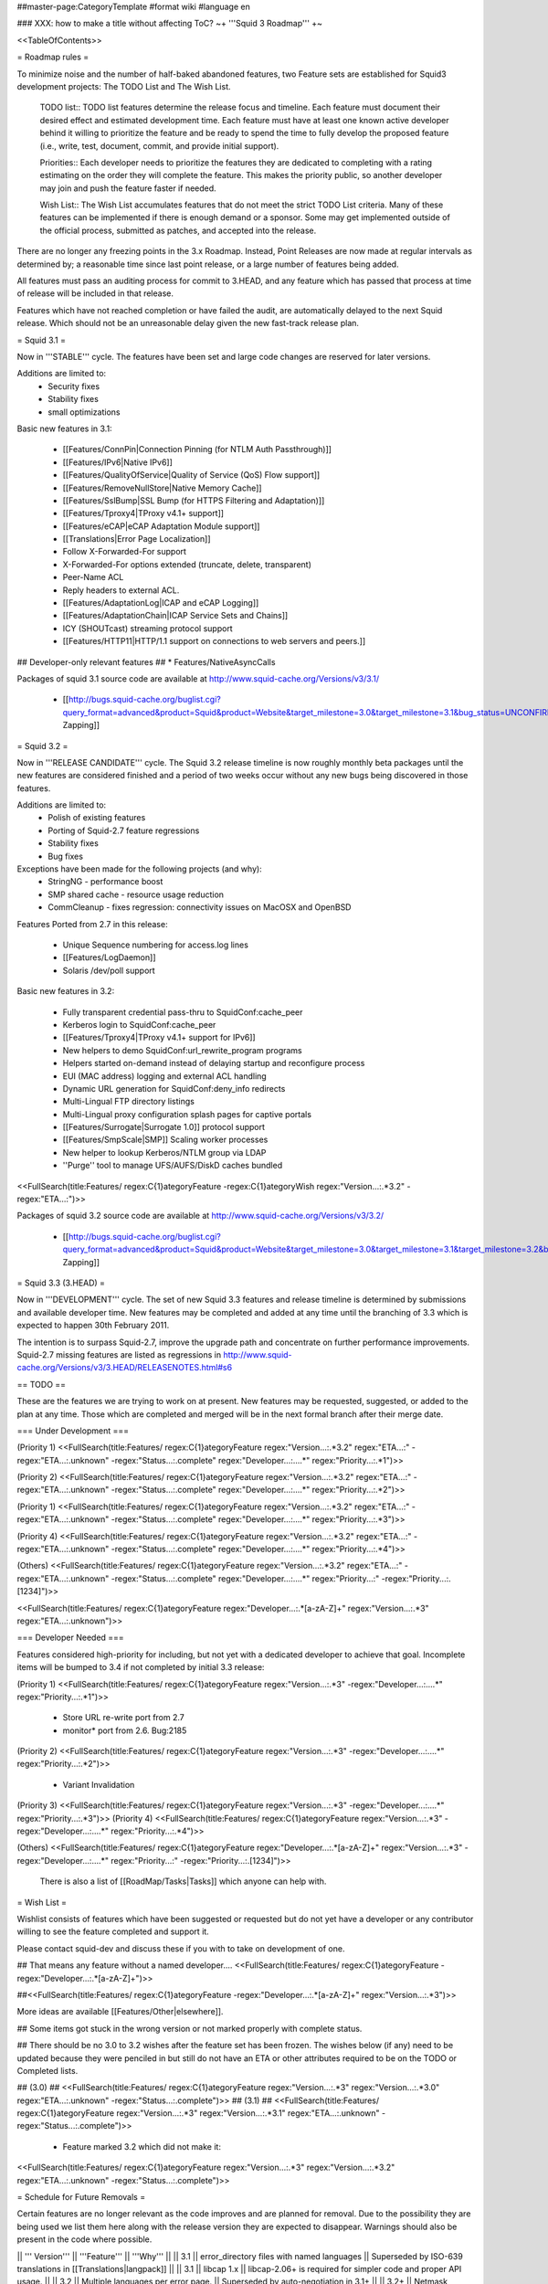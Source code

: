##master-page:CategoryTemplate
#format wiki
#language en

### XXX: how to make a title without affecting ToC?
~+ '''Squid 3 Roadmap''' +~

<<TableOfContents>>

= Roadmap rules =

To minimize noise and the number of half-baked abandoned features, two Feature sets are established for Squid3 development projects: The TODO List and The Wish List.

  TODO list:: TODO list features determine the release focus and timeline. Each feature must document their desired effect and estimated development time. Each feature must have at least one known active developer behind it willing to prioritize the feature and be ready to spend the time to fully develop the proposed feature (i.e., write, test, document, commit, and provide initial support).

  Priorities:: Each developer needs to prioritize the features they are dedicated to completing with a rating estimating on the order they will complete the feature. This makes the priority public, so another developer may join and push the feature faster if needed.

  Wish List:: The Wish List accumulates features that do not meet the strict TODO List criteria. Many of these features can be implemented if there is enough demand or a sponsor. Some may get implemented outside of the official process, submitted as patches, and accepted into the release.

There are no longer any freezing points in the 3.x Roadmap.  Instead, Point Releases are now made at regular intervals as determined by; a reasonable time since last point release, or a large number of features being added.

All features must pass an auditing process for commit to 3.HEAD, and any feature which has passed that process at time of release will be included in that release.

Features which have not reached completion or have failed the audit, are automatically delayed to the next Squid release. Which should not be an unreasonable delay given the new fast-track release plan.

= Squid 3.1 =

Now in '''STABLE''' cycle.
The features have been set and large code changes are reserved for later versions.

Additions are limited to:
 * Security fixes
 * Stability fixes
 * small optimizations

Basic new features in 3.1:

 * [[Features/ConnPin|Connection Pinning (for NTLM Auth Passthrough)]]
 * [[Features/IPv6|Native IPv6]]
 * [[Features/QualityOfService|Quality of Service (QoS) Flow support]]
 * [[Features/RemoveNullStore|Native Memory Cache]]
 * [[Features/SslBump|SSL Bump (for HTTPS Filtering and Adaptation)]]
 * [[Features/Tproxy4|TProxy v4.1+ support]]
 * [[Features/eCAP|eCAP Adaptation Module support]]
 * [[Translations|Error Page Localization]]
 * Follow X-Forwarded-For support
 * X-Forwarded-For options extended (truncate, delete, transparent)
 * Peer-Name ACL
 * Reply headers to external ACL.
 * [[Features/AdaptationLog|ICAP and eCAP Logging]]
 * [[Features/AdaptationChain|ICAP Service Sets and Chains]]
 * ICY (SHOUTcast) streaming protocol support
 * [[Features/HTTP11|HTTP/1.1 support on connections to web servers and peers.]]

## Developer-only relevant features
## * Features/NativeAsyncCalls

Packages of squid 3.1 source code are available at
http://www.squid-cache.org/Versions/v3/3.1/

 * [[http://bugs.squid-cache.org/buglist.cgi?query_format=advanced&product=Squid&product=Website&target_milestone=3.0&target_milestone=3.1&bug_status=UNCONFIRMED&bug_status=NEW&bug_status=ASSIGNED&bug_status=REOPENED&bug_severity=blocker&bug_severity=critical&bug_severity=major&bug_severity=normal&emailtype1=substring&email1=&emailtype2=substring&email2=&bugidtype=include&order=bugs.bug_severity%2Cbugs.bug_id&chfieldto=Now&cmdtype=doit|Bug Zapping]]

= Squid 3.2 =

Now in '''RELEASE CANDIDATE''' cycle.
The Squid 3.2 release timeline is now roughly monthly beta packages until the new features are considered finished and a period of two weeks occur without any new bugs being discovered in those features.

Additions are limited to:
 * Polish of existing features
 * Porting of Squid-2.7 feature regressions
 * Stability fixes
 * Bug fixes

Exceptions have been made for the following projects (and why):
 * StringNG - performance boost
 * SMP shared cache - resource usage reduction
 * CommCleanup - fixes regression: connectivity issues on MacOSX and OpenBSD

Features Ported from 2.7 in this release:

 * Unique Sequence numbering for access.log lines
 * [[Features/LogDaemon]]
 * Solaris /dev/poll support

Basic new features in 3.2:

 * Fully transparent credential pass-thru to SquidConf:cache_peer
 * Kerberos login to SquidConf:cache_peer
 * [[Features/Tproxy4|TProxy v4.1+ support for IPv6]]
 * New helpers to demo SquidConf:url_rewrite_program programs
 * Helpers started on-demand instead of delaying startup and reconfigure process
 * EUI (MAC address) logging and external ACL handling
 * Dynamic URL generation for SquidConf:deny_info redirects
 * Multi-Lingual FTP directory listings
 * Multi-Lingual proxy configuration splash pages for captive portals
 * [[Features/Surrogate|Surrogate 1.0]] protocol support
 * [[Features/SmpScale|SMP]] Scaling worker processes
 * New helper to lookup Kerberos/NTLM group via LDAP
 * ''Purge'' tool to manage UFS/AUFS/DiskD caches bundled

<<FullSearch(title:Features/ regex:C{1}ategoryFeature -regex:C{1}ategoryWish regex:"Version...:.*3.2" -regex:"ETA...:")>>


Packages of squid 3.2 source code are available at
http://www.squid-cache.org/Versions/v3/3.2/

 * [[http://bugs.squid-cache.org/buglist.cgi?query_format=advanced&product=Squid&product=Website&target_milestone=3.0&target_milestone=3.1&target_milestone=3.2&bug_status=UNCONFIRMED&bug_status=NEW&bug_status=ASSIGNED&bug_status=REOPENED&bug_severity=blocker&bug_severity=critical&bug_severity=major&bug_severity=normal&emailtype1=substring&email1=&emailtype2=substring&email2=&bugidtype=include&order=bugs.bug_severity%2Cbugs.bug_id&chfieldto=Now&cmdtype=doit|Bug Zapping]]


= Squid 3.3 (3.HEAD) =

Now in '''DEVELOPMENT''' cycle.
The set of new Squid 3.3 features and release timeline is determined by submissions and available developer time. New features may be completed and added at any time until the branching of 3.3 which is expected to happen 30th February 2011.

The intention is to surpass Squid-2.7, improve the upgrade path and concentrate on further performance improvements. Squid-2.7 missing features are listed as regressions in http://www.squid-cache.org/Versions/v3/3.HEAD/RELEASENOTES.html#s6

== TODO ==

These are the features we are trying to work on at present. New features may be requested, suggested, or added to the plan at any time. Those which are completed and merged will be in the next formal branch after their merge date.

=== Under Development ===

(Priority 1)
<<FullSearch(title:Features/ regex:C{1}ategoryFeature regex:"Version...:.*3.2" regex:"ETA...:" -regex:"ETA...:.unknown" -regex:"Status...:.complete" regex:"Developer...:....*" regex:"Priority...:.*1")>>

(Priority 2)
<<FullSearch(title:Features/ regex:C{1}ategoryFeature regex:"Version...:.*3.2" regex:"ETA...:" -regex:"ETA...:.unknown" -regex:"Status...:.complete" regex:"Developer...:....*" regex:"Priority...:.*2")>>

(Priority 1)
<<FullSearch(title:Features/ regex:C{1}ategoryFeature regex:"Version...:.*3.2" regex:"ETA...:" -regex:"ETA...:.unknown" -regex:"Status...:.complete" regex:"Developer...:....*" regex:"Priority...:.*3")>>

(Priority 4)
<<FullSearch(title:Features/ regex:C{1}ategoryFeature regex:"Version...:.*3.2" regex:"ETA...:" -regex:"ETA...:.unknown" -regex:"Status...:.complete" regex:"Developer...:....*" regex:"Priority...:.*4")>>

(Others)
<<FullSearch(title:Features/ regex:C{1}ategoryFeature regex:"Version...:.*3.2" regex:"ETA...:" -regex:"ETA...:.unknown" -regex:"Status...:.complete" regex:"Developer...:....*" regex:"Priority...:" -regex:"Priority...:.[1234]")>>

<<FullSearch(title:Features/ regex:C{1}ategoryFeature regex:"Developer...:.*[a-zA-Z]+" regex:"Version...:.*3" regex:"ETA...:.unknown")>>

=== Developer Needed ===

Features considered high-priority for including, but not yet with a dedicated developer to achieve that goal. Incomplete items will be bumped to 3.4 if not completed by initial 3.3 release:

(Priority 1)
<<FullSearch(title:Features/ regex:C{1}ategoryFeature regex:"Version...:.*3" -regex:"Developer...:....*" regex:"Priority...:.*1")>>
 * Store URL re-write port from 2.7
 * monitor* port from 2.6. Bug:2185
(Priority 2)
<<FullSearch(title:Features/ regex:C{1}ategoryFeature regex:"Version...:.*3" -regex:"Developer...:....*" regex:"Priority...:.*2")>>
 * Variant Invalidation
(Priority 3)
<<FullSearch(title:Features/ regex:C{1}ategoryFeature regex:"Version...:.*3" -regex:"Developer...:....*" regex:"Priority...:.*3")>>
(Priority 4)
<<FullSearch(title:Features/ regex:C{1}ategoryFeature regex:"Version...:.*3" -regex:"Developer...:....*" regex:"Priority...:.*4")>>

(Others)
<<FullSearch(title:Features/ regex:C{1}ategoryFeature regex:"Developer...:.*[a-zA-Z]+" regex:"Version...:.*3" -regex:"Developer...:....*" regex:"Priority...:" -regex:"Priority...:.[1234]")>>

 There is also a list of [[RoadMap/Tasks|Tasks]] which anyone can help with.

= Wish List =

Wishlist consists of features which have been suggested or requested but do not yet have a developer or any contributor willing to see the feature completed and support it.

Please contact squid-dev and discuss these if you with to take on development of one.

## That means any feature without a named developer....
<<FullSearch(title:Features/ regex:C{1}ategoryFeature -regex:"Developer...:.*[a-zA-Z]+")>>

##<<FullSearch(title:Features/ regex:C{1}ategoryFeature -regex:"Developer...:.*[a-zA-Z]+" regex:"Version...:.*3")>>

More ideas are available [[Features/Other|elsewhere]].

## Some items got stuck in the wrong version or not marked properly with complete status.

## There should be no 3.0 to 3.2 wishes after the feature set has been frozen. The wishes below (if any) need to be updated because they were penciled in but still do not have an ETA or other attributes required to be on the TODO or Completed lists.

## (3.0)
## <<FullSearch(title:Features/ regex:C{1}ategoryFeature regex:"Version...:.*3" regex:"Version...:.*3\.0" regex:"ETA...:.unknown" -regex:"Status...:.complete")>>
## (3.1)
## <<FullSearch(title:Features/ regex:C{1}ategoryFeature regex:"Version...:.*3" regex:"Version...:.*3\.1" regex:"ETA...:.unknown" -regex:"Status...:.complete")>>
 * Feature marked 3.2 which did not make it:
<<FullSearch(title:Features/ regex:C{1}ategoryFeature regex:"Version...:.*3" regex:"Version...:.*3\.2" regex:"ETA...:.unknown" -regex:"Status...:.complete")>>

= Schedule for Future Removals =

Certain features are no longer relevant as the code improves and are planned for removal. Due to the possibility they are being used we list them here along with the release version they are expected to disappear. Warnings should also be present in the code where possible.

|| ''' Version''' || '''Feature''' || '''Why''' ||
|| 3.1 || error_directory files with named languages || Superseded by ISO-639 translations in [[Translations|langpack]] ||
|| 3.1 || libcap 1.x || libcap-2.06+ is required for simpler code and proper API usage. ||
|| 3.2 || Multiple languages per error page. || Superseded by auto-negotiation in 3.1+ ||
|| 3.2+ || Netmask Support in ACL || CIDR or RFC-compliant netmasks are now required by 3.1. Netmask support full removal after 3.1 release. ||
|| 3.2 || TPROXYv2 Support || TPROXYv4 available from 3.1 and native Linux kernels ||
